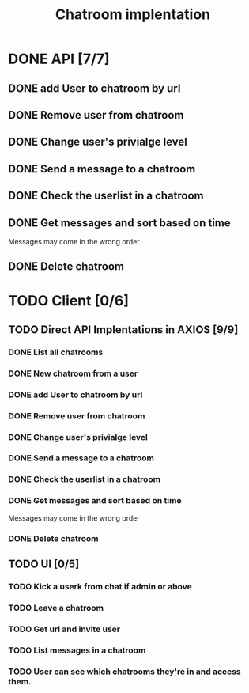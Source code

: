 #+TITLE: Chatroom implentation

* DONE API [7/7]
** DONE add User to chatroom by url
   CLOSED: [2020-08-19 Wed 14:04]
** DONE Remove user from chatroom
   CLOSED: [2020-08-19 Wed 15:46]
** DONE Change user's privialge level
   CLOSED: [2020-08-22 Sat 09:20]
** DONE Send a message to a chatroom
   CLOSED: [2020-08-22 Sat 09:54]
** DONE Check the userlist in a chatroom
   CLOSED: [2020-08-22 Sat 10:05]
** DONE Get messages and sort based on time
   CLOSED: [2020-08-22 Sat 10:17]
   Messages may come in the wrong order
** DONE Delete chatroom   
   CLOSED: [2020-08-22 Sat 10:21]
* TODO Client [0/6]
** TODO Direct API Implentations   in AXIOS [9/9]
*** DONE List all chatrooms   
	CLOSED: [2020-08-26 Wed 09:16]
*** DONE New chatroom from a user
	CLOSED: [2020-08-26 Wed 09:18]
*** DONE add User to chatroom by url
	CLOSED: [2020-08-26 Wed 09:20]
*** DONE Remove user from chatroom
	CLOSED: [2020-08-26 Wed 09:21]
*** DONE Change user's privialge level
	CLOSED: [2020-08-26 Wed 09:23]
*** DONE Send a message to a chatroom
	CLOSED: [2020-08-26 Wed 09:24]
*** DONE Check the userlist in a chatroom
	CLOSED: [2020-08-26 Wed 09:26]
*** DONE Get messages and sort based on time
	CLOSED: [2020-08-26 Wed 09:27]
	Messages may come in the wrong order
*** DONE Delete chatroom   
	CLOSED: [2020-08-26 Wed 09:27]
** TODO UI	 [0/5]
*** TODO Kick a userk from chat if admin or above
*** TODO Leave a chatroom
*** TODO Get url and invite user
*** TODO List messages in a chatroom
*** TODO User can see which chatrooms they're in and access them.
